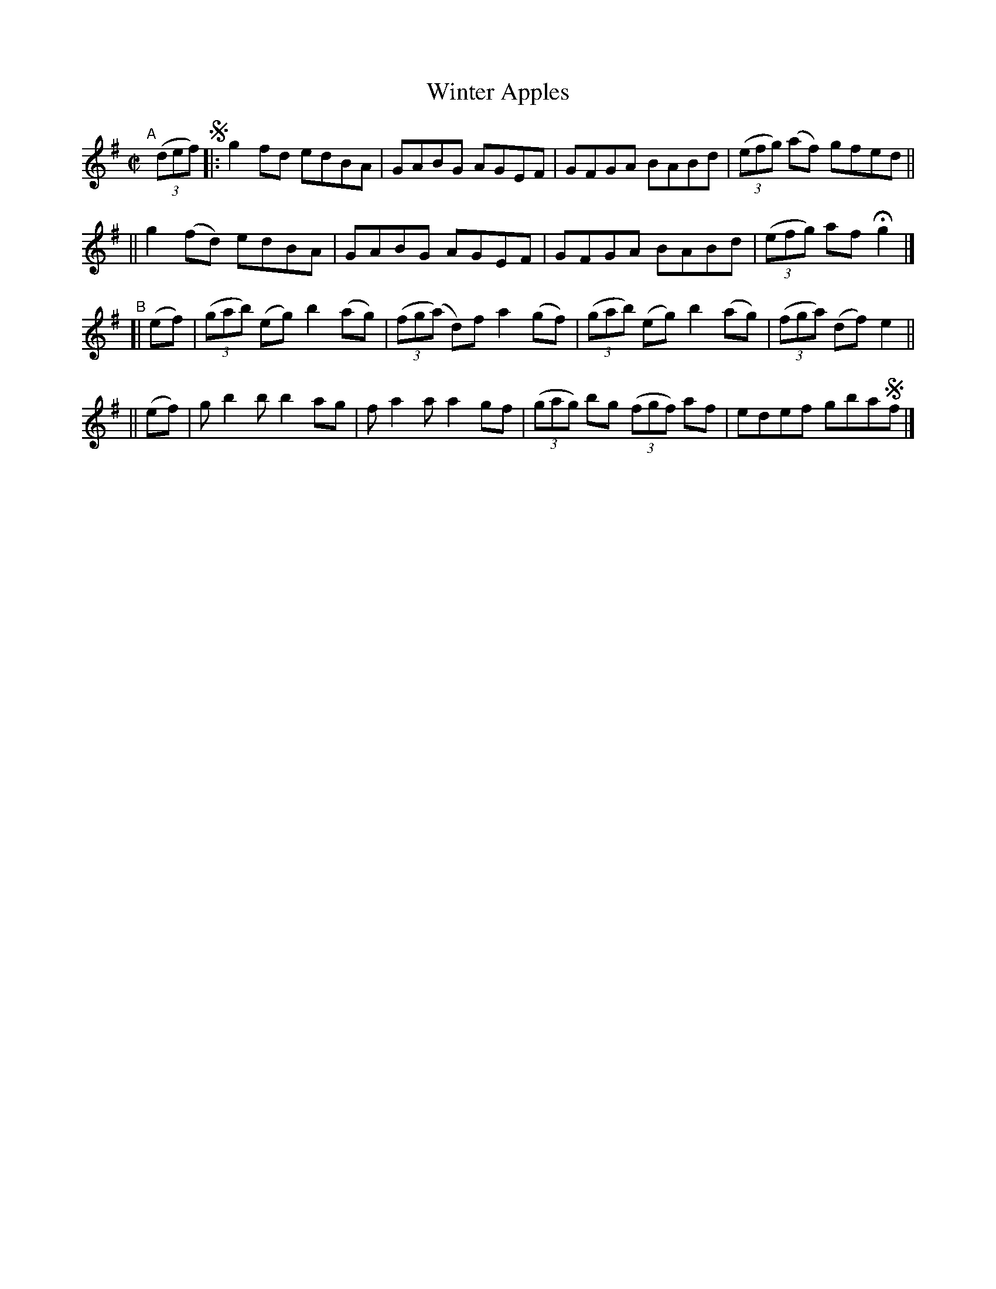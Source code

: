 X: 732
T: Winter Apples
R: reel
%S: s:4 b:16(4+4+4+4)
B: Francis O'Neill: "The Dance Music of Ireland" (1907) #732
Z: by Frank Nordberg - http://www.musicaviva.com
F: http://www.musicaviva.com/abc/tunes/ireland/oneill-1001/0732/oneill-1001-0732-1.abc
M: C|
L: 1/8
K: G
"^A"[|] (3(def) !segno! \
|: g2fd   edBA | GABG AGEF | GFGA BABd | (3(efg) (af) gfed ||
|| g2(fd) edBA | GABG AGEF | GFGA BABd | (3(efg) af Hg2 |]
"^B"\
[| (ef) | (3(gab) (eg) b2(ag) | (3(fg(a) d)f a2(gf) | (3(gab) (eg) b2(ag) | (3(fga) (df) e2 ||
|| (ef) | gb2b b2ag | fa2a a2gf | (3(gag) bg (3(fgf) af | edef gba!segno!f |]
